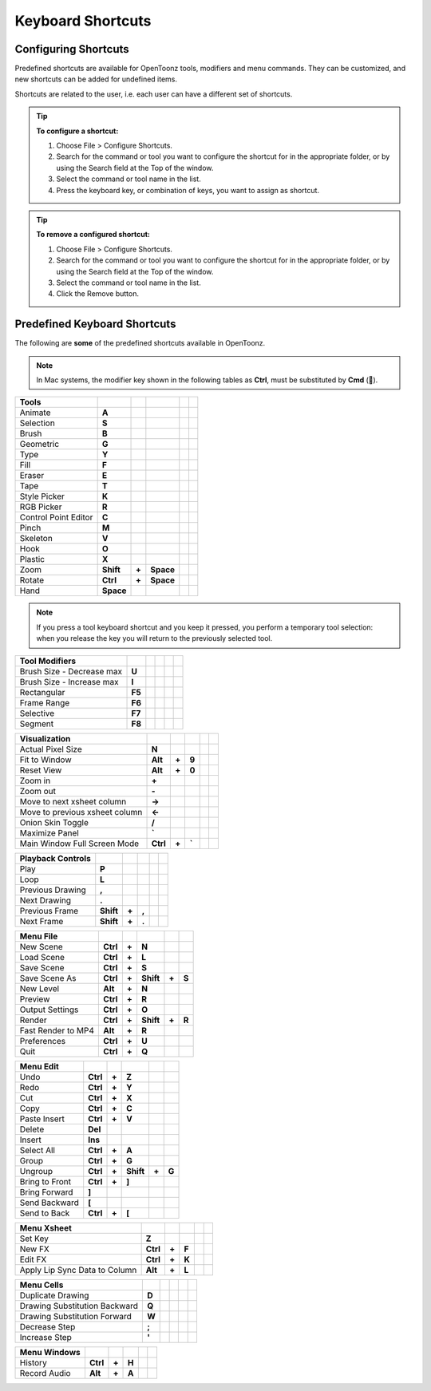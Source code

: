 .. _keyboard_shortcuts_:

Keyboard Shortcuts 
===================


.. _configuring_shortcuts:

Configuring Shortcuts
---------------------

|configure_shortcuts_window|

Predefined shortcuts are available for OpenToonz tools, modifiers and menu commands. They can be customized, and new shortcuts can be added for undefined items. 

Shortcuts are related to the user, i.e. each user can have a different set of shortcuts.

.. tip:: **To configure a shortcut:**

    1. Choose File > Configure Shortcuts.

    2. Search for the command or tool you want to configure the shortcut for in the appropriate folder, or by using the Search field at the Top of the window.

    3. Select the command or tool name in the list.

    4. Press the keyboard key, or combination of keys, you want to assign as shortcut.

.. tip:: **To remove a configured shortcut:**

    1. Choose File > Configure Shortcuts.

    2. Search for the command or tool you want to configure the shortcut for in the appropriate folder, or by using the Search field at the Top of the window.

    3. Select the command or tool name in the list.
    
    4. Click the Remove button.


.. _predefined_keyboard_shortcuts:

Predefined Keyboard Shortcuts
-----------------------------
The following are **some** of the predefined shortcuts available in OpenToonz. 


.. note:: In Mac systems, the modifier key shown in the following tables as **Ctrl**, must be substituted by **Cmd** ().


==============================   =========  =====  =========  =====  =====
**Tools**
==============================   =========  =====  =========  =====  =====
Animate                          **A**
Selection                        **S**
Brush                            **B**
Geometric                        **G**
Type                             **Y**
Fill                             **F**
Eraser                           **E**
Tape                             **T**
Style Picker                     **K**
RGB Picker                       **R**
Control Point Editor             **C**
Pinch                            **M**
Skeleton                         **V**
Hook                             **O**
Plastic                          **X**
Zoom                             **Shift**  **+**  **Space**
Rotate                           **Ctrl**   **+**  **Space**
Hand                             **Space**
==============================   =========  =====  =========  =====  =====

.. note:: If you press a tool keyboard shortcut and you keep it pressed, you perform a temporary tool selection: when you release the key you will return to the previously selected tool.


==============================   =========  =====  =========  =====  =====
**Tool Modifiers**    
==============================   =========  =====  =========  =====  =====
Brush Size - Decrease max        **U**
Brush Size - Increase max        **I**
Rectangular                      **F5**
Frame Range                      **F6**
Selective                        **F7**
Segment                          **F8**
==============================   =========  =====  =========  =====  =====


==============================   =========  =====  =========  =====  =====
**Visualization**    
==============================   =========  =====  =========  =====  =====
Actual Pixel Size                **N**
Fit to Window                    **Alt**    **+**  **9**
Reset View                       **Alt**    **+**  **0**
Zoom in                          **+**
Zoom out                         **-**
Move to next xsheet column       **->**
Move to previous xsheet column   **<-**
Onion Skin Toggle                **/**
Maximize Panel                   **`**
Main Window Full Screen Mode     **Ctrl**   **+**  **`**
==============================   =========  =====  =========  =====  =====


==============================   =========  =====  =========  =====  =====
**Playback Controls**    
==============================   =========  =====  =========  =====  =====
Play                             **P**
Loop                             **L**
Previous Drawing                 **,**
Next Drawing                     **.**
Previous Frame                   **Shift**  **+**  **,**
Next Frame                       **Shift**  **+**  **.**
==============================   =========  =====  =========  =====  =====


==============================   =========  =====  =========  =====  =====
**Menu File**    
==============================   =========  =====  =========  =====  =====
New Scene                        **Ctrl**   **+**  **N**
Load Scene                       **Ctrl**   **+**  **L**
Save Scene                       **Ctrl**   **+**  **S**
Save Scene As                    **Ctrl**   **+**  **Shift**  **+**  **S**
New Level                        **Alt**    **+**  **N**
Preview                          **Ctrl**   **+**  **R**
Output Settings                  **Ctrl**   **+**  **O**
Render                           **Ctrl**   **+**  **Shift**  **+**  **R**
Fast Render to MP4               **Alt**    **+**  **R**
Preferences                      **Ctrl**   **+**  **U**
Quit                             **Ctrl**   **+**  **Q**
==============================   =========  =====  =========  =====  =====


==============================   =========  =====  =========  =====  =====
**Menu Edit**    
==============================   =========  =====  =========  =====  =====
Undo                             **Ctrl**   **+**  **Z**
Redo                             **Ctrl**   **+**  **Y**
Cut                              **Ctrl**   **+**  **X**
Copy                             **Ctrl**   **+**  **C**
Paste Insert                     **Ctrl**   **+**  **V**
Delete                           **Del**
Insert                           **Ins**
Select All                       **Ctrl**   **+**  **A**
Group                            **Ctrl**   **+**  **G**
Ungroup                          **Ctrl**   **+**  **Shift**  **+**  **G**
Bring to Front                   **Ctrl**   **+**  **]**
Bring Forward                    **]**
Send Backward                    **[**
Send to Back                     **Ctrl**   **+**  **[**
==============================   =========  =====  =========  =====  =====


==============================   =========  =====  =========  =====  =====
**Menu Xsheet**    
==============================   =========  =====  =========  =====  =====
Set Key                          **Z**
New FX                           **Ctrl**   **+**  **F**
Edit FX                          **Ctrl**   **+**  **K**
Apply Lip Sync Data to Column    **Alt**    **+**  **L**
==============================   =========  =====  =========  =====  =====


==============================   =========  =====  =========  =====  =====
**Menu Cells**    
==============================   =========  =====  =========  =====  =====
Duplicate Drawing                **D**
Drawing Substitution Backward    **Q**
Drawing Substitution Forward     **W**
Decrease Step                    **;**
Increase Step                    **'**
==============================   =========  =====  =========  =====  =====


==============================   =========  =====  =========  =====  =====
**Menu Windows**    
==============================   =========  =====  =========  =====  =====
History                          **Ctrl**   **+**  **H**
Record Audio                     **Alt**    **+**  **A**
==============================   =========  =====  =========  =====  =====





.. |configure_shortcuts_window| image:: /_static/configure_shortcuts/configure_shortcuts_window.png



